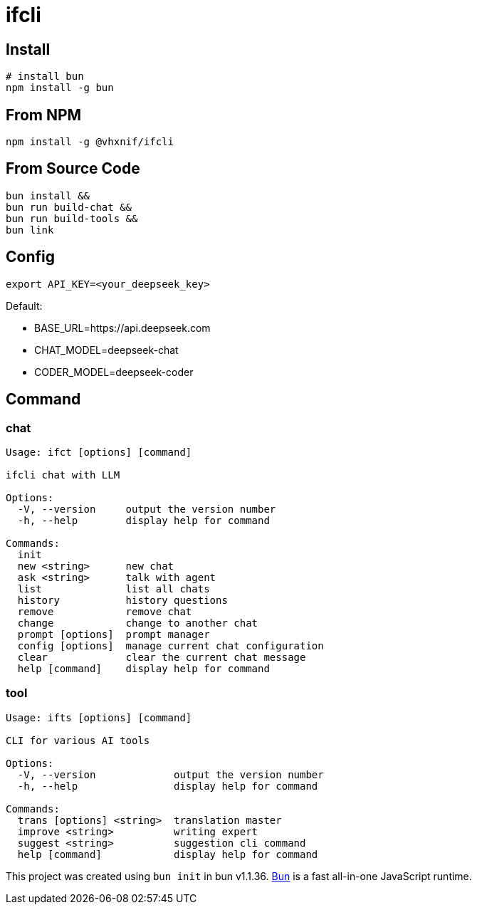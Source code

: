 = ifcli

== Install 
[source, bash]
----
# install bun
npm install -g bun
----

== From NPM
[source, bash]
----
npm install -g @vhxnif/ifcli
----

== From Source Code
[source, bash]
----
bun install && 
bun run build-chat && 
bun run build-tools && 
bun link
----

== Config
[source, bash]
----
export API_KEY=<your_deepseek_key>
----

Default: +

* BASE_URL=https://api.deepseek.com
* CHAT_MODEL=deepseek-chat
* CODER_MODEL=deepseek-coder


== Command
=== chat 
[source, bash]
----
Usage: ifct [options] [command]

ifcli chat with LLM

Options:
  -V, --version     output the version number
  -h, --help        display help for command

Commands:
  init
  new <string>      new chat
  ask <string>      talk with agent
  list              list all chats
  history           history questions
  remove            remove chat
  change            change to another chat
  prompt [options]  prompt manager
  config [options]  manage current chat configuration
  clear             clear the current chat message
  help [command]    display help for command
----

=== tool

[source, bash]
----
Usage: ifts [options] [command]

CLI for various AI tools

Options:
  -V, --version             output the version number
  -h, --help                display help for command

Commands:
  trans [options] <string>  translation master
  improve <string>          writing expert
  suggest <string>          suggestion cli command
  help [command]            display help for command
----

This project was created using `bun init` in bun v1.1.36. https://bun.sh[Bun] is a fast all-in-one JavaScript runtime.
